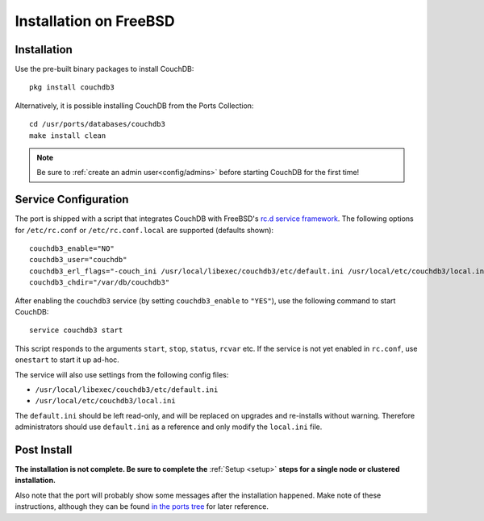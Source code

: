 .. Licensed under the Apache License, Version 2.0 (the "License"); you may not
.. use this file except in compliance with the License. You may obtain a copy of
.. the License at
..
..   http://www.apache.org/licenses/LICENSE-2.0
..
.. Unless required by applicable law or agreed to in writing, software
.. distributed under the License is distributed on an "AS IS" BASIS, WITHOUT
.. WARRANTIES OR CONDITIONS OF ANY KIND, either express or implied. See the
.. License for the specific language governing permissions and limitations under
.. the License.

.. _install/freebsd:

=======================
Installation on FreeBSD
=======================

Installation
============

Use the pre-built binary packages to install CouchDB::

    pkg install couchdb3

Alternatively, it is possible installing CouchDB from the Ports
Collection::

    cd /usr/ports/databases/couchdb3
    make install clean

.. note::
   Be sure to :ref:`create an admin user<config/admins>` before starting
   CouchDB for the first time!

Service Configuration
=====================

The port is shipped with a script that integrates CouchDB with
FreeBSD's `rc.d service framework`_.  The following options for
``/etc/rc.conf`` or ``/etc/rc.conf.local`` are supported (defaults
shown)::

    couchdb3_enable="NO"
    couchdb3_user="couchdb"
    couchdb3_erl_flags="-couch_ini /usr/local/libexec/couchdb3/etc/default.ini /usr/local/etc/couchdb3/local.ini"
    couchdb3_chdir="/var/db/couchdb3"

After enabling the ``couchdb3`` service (by setting
``couchdb3_enable`` to ``"YES"``), use the following command to start
CouchDB::

    service couchdb3 start

This script responds to the arguments ``start``, ``stop``, ``status``,
``rcvar`` etc.  If the service is not yet enabled in ``rc.conf``, use
``onestart`` to start it up ad-hoc.

The service will also use settings from the following config files:

- ``/usr/local/libexec/couchdb3/etc/default.ini``
- ``/usr/local/etc/couchdb3/local.ini``

The ``default.ini`` should be left read-only, and will be replaced on
upgrades and re-installs without warning.  Therefore administrators
should use ``default.ini`` as a reference and only modify the
``local.ini`` file.

Post Install
============

**The installation is not complete. Be sure to complete the**
:ref:`Setup <setup>` **steps for a single node or clustered
installation.**

Also note that the port will probably show some messages after the
installation happened.  Make note of these instructions, although they
can be found `in the ports tree`_ for later reference.

.. _rc.d service framework: https://man.freebsd.org/rc.d
.. _in the ports tree: https://cgit.freebsd.org/ports/tree/databases/couchdb3/files/pkg-message.in
